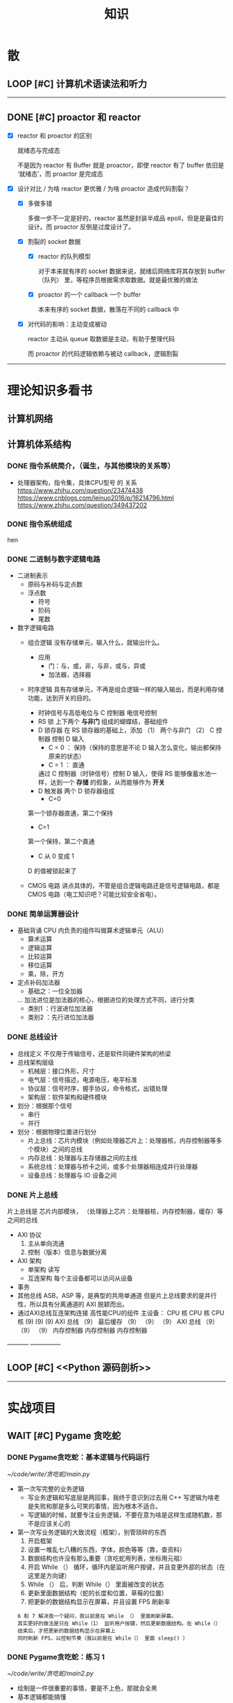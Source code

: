 #+title: 知识

* 散
** LOOP [#C] 计算机术语读法和听力
DEADLINE: <2022-12-12 Mon> SCHEDULED: <2022-12-09 Fri>
--------------------------------------------


** DONE [#C] proactor 和 reactor
DEADLINE: <2022-12-06 Tue> SCHEDULED: <2022-12-06 Tue>
:LOGBOOK:
CLOCK: [2022-12-06 Tue 23:08]--[2022-12-06 Tue 23:26] =>  0:18
CLOCK: [2022-12-06 Tue 20:55]--[2022-12-06 Tue 23:07] =>  2:12
:END:
- [X] reactor 和 proactor 的区别 

  就绪态与完成态

  不是因为 reactor 有 Buffer 就是 proactor，即使 reactor 有了 buffer 依旧是 ‘就绪态’，而 proactor 是完成态
  
- [X] 设计对比 / 为啥 reactor 更优雅 / 为啥 proactor 造成代码割裂？

    - [X] 多做多错

      多做一步不一定是好的，reactor 虽然是封装半成品 epoll，但是是最佳的设计。而 proactor 反倒是过度设计了。

    - [X] 割裂的 socket 数据

        - [X] reactor 的队列模型

          对于本来就有序的 socket 数据来说，就绪后网络库将其存放到 buffer（队列） 里，等程序员根据需求取数据。就是最优雅的做法

        - [X] proactor 的一个 callback 一个 buffer 

          本来有序的 socket 数据，散落在不同的 callback 中

    - [X] 对代码的影响：主动变成被动

      reactor 主动从 queue 取数据是主动，有助于整理代码

      而 proactor 的代码逻辑依赖与被动 callback，逻辑割裂
---------------


* 理论知识多看书
** 计算机网络


** 计算机体系结构
*** DONE 指令系统简介，（诞生，与其他模块的关系等）
DEADLINE: <2022-10-05 Wed 09:55> SCHEDULED: <2022-10-05 Wed 08:50>
- 处理器架构，指令集，具体CPU型号 的 关系
  https://www.zhihu.com/question/23474438
  https://www.cnblogs.com/leinuo2016/p/16214796.html
  https://www.zhihu.com/question/349437202


*** DONE 指令系统组成
hen


*** DONE 二进制与数字逻辑电路
DEADLINE: <2022-10-04 Tue 08:30> SCHEDULED: <2022-10-04 Tue 08:00>
- 二进制表示
  - 原码与补码与定点数
  - 浮点数
    - 符号
    - 阶码
    - 尾数
- 数字逻辑电路
  - 组合逻辑
    没有存储单元，输入什么，就输出什么。
    - 应用
      - 门：与，或，非，与非，或与，异或
      - 加法器，选择器
  - 时序逻辑
    具有存储单元，不再是组合逻辑一样的输入输出，而是利用存储功能，达到开关的目的。

    - 时钟信号与高低电位与 C 控制器
      电信号控制
    - RS 锁
      上下两个 *与非门* 组成的蝴蝶结，基础组件
    - D 锁存器
      在 RS 锁存器的基础上，添加 （1） 两个与非门  （2） C 控制器 控制 D 输入
      - C = 0 ： 保持（保持的意思是不论 D 输入怎么变化，输出都保持原来的状态）
      - C = 1  ： 直通

      通过 C 控制器（时钟信号）控制 D 输入，使得 RS 能够像蓄水池一样，达到一个 *存储* 的假象，从而能够作为 *开关*
    - D 触发器
      两个 D 锁存器组成
      - C=0
    第一个锁存器直通，第二个保持
    - C=1
    第一个保持，第二个直通
    - C 从 0 变成 1
    D 的值被锁起来了
  - CMOS 电路
    讲点具体的，不管是组合逻辑电路还是信号逻辑电路，都是 CMOS 电路（电工知识吧？可能比较安全省电）。



*** DONE 简单运算器设计
DEADLINE: <2022-10-04 Tue 10:00> SCHEDULED: <2022-10-04 Tue 08:40>
- 基础背诵
  CPU 内负责的组件叫做算术逻辑单元（ALU）
  - 算术运算
  - 逻辑运算
  - 比较运算
  - 移位运算
  - 乘，除，开方
- 定点补码加法器
  - 基础之：一位全加器

  ...
  加法进位是加法器的核心，根据进位的处理方式不同，进行分类
  - 类别1 ：行波进位加法器
  - 类别2 ：先行进位加法器


*** DONE 总线设计
DEADLINE: <2022-10-04 Tue 12:00> SCHEDULED: <2022-10-04 Tue 10:43>
- 总线定义
  不仅用于传输信号，还是软件同硬件架构的桥梁
- 总线架构层级
  - 机械层：接口外形，尺寸
  - 电气层：信号描述，电源电压，电平标准
  - 协议层：信号时序，握手协议，命令格式，出错处理
  - 架构层：软件架构和硬件模块
- 划分：根据那个信号
  - 串行
  - 并行
- 划分：根据物理位置进行划分
  - 片上总线：芯片内模块（例如处理器芯片上：处理器核，内存控制器等多个模块）之间的总线
  - 内存总线：处理器与主存储器之间的主线
  - 系统总线：处理器与桥卡之间，或多个处理器相连成并行处理器
  - 设备总线：处理器与 IO 设备之间


*** DONE 片上总线
DEADLINE: <2022-10-04 Tue 16:00> SCHEDULED: <2022-10-04 Tue 14:10>
片上总线是 芯片内部模块， （处理器上芯片：处理器核，内存控制器，缓存）等之间的总线
- AXI 协议
  1. 主从单向流通
  2. 控制（版本）信息与数据分离
- AXI 架构
  - 单架构
    读写
  - 互连架构
    每个主设备都可以访问从设备
- 事务
- 其他总线
  ASB，ASP 等，是典型的共用单通道
  但是片上总线要求的是并行性，所以具有分离通道的 AXI 脱颖而出。
- 通过AXI总线互连架构连接 高性能CPU的组件
  主设备：  CPU 核   CPU 核   CPU 核
  (9)       (9)     (9)
  AXI 总线
  （9）
  最后缓存
  （9）    （9）    （9）
  AXI 总线
  （9）     （9）    （9）
  内存控制器   内存控制器   内存控制器
-----------  ---------------


** LOOP [#C] <<Python 源码剖析>>
SCHEDULED: <2022-12-03 Sat> DEADLINE: <2022-12-30 Fri>
-----------------------------------------------------


* 实战项目
** WAIT [#C] Pygame 贪吃蛇
SCHEDULED: <2022-12-07 Wed> DEADLINE: <2022-12-09 Fri>
*** DONE Pygame贪吃蛇：基本逻辑与代码运行
DEADLINE: <2022-10-04 Tue 21:00> SCHEDULED: <2022-10-04 Tue 19:18>
[[~/code/write/贪吃蛇/main.py]]
- 第一次写完整的业务逻辑
  - 写业务逻辑和写底层是两回事，我终于意识到过去用 C++ 写逻辑为啥老是失败和那是多么可笑的事情，因为根本不适合。
  - 写逻辑的时候，就要专注业务逻辑，不要在意为啥是这样生成随机数，那不是应该关心的
- 第一次写业务逻辑的大致流程（框架），别管琐碎的东西
  1. 开启框架
  2. 设置一堆乱七八糟的东西，字体，颜色等等（靠，查资料）
  3. 数据结构也许没有那么重要（贪吃蛇用列表，坐标用元祖）
  4. 开启 While （） 循环，循环内是监听用户按键，并且变更外部的状态（在这里是方向键）
  5. While （） 后，判断 While（） 里面被改变的状态
  6. 更新里面数据结构（蛇的长度和位置，草莓的位置）
  7. 把更新的数据结构显示在屏幕，并且设置 FPS 刷新率

  : 6 和 7 解决我一个疑问，我以前是在 While （） 里面刷新屏幕。
  : 其实更好的做法是只在 While（1） 监听用户按键，然后更新数据结构。在 While（）结束后，才把更新的数据结构显示在屏幕上
  : 同时刷新 FPS，以控制节奏（我以前是在 While（） 里面 sleep() ）


*** DONE Pygame贪吃蛇：练习 1
DEADLINE: <2022-10-04 Tue 22:10> SCHEDULED: <2022-10-04 Tue 21:10>
[[~/code/write/贪吃蛇/main2.py]]
- 绘制是一件很重要的事情，要是不上色，那就会全黑
- 基本逻辑都能搞懂
- 疑问
  - 为啥要记录变量
- 缺失的逻辑
  - 绘制
  - 碰到自己或墙壁
  - 苹果的更新（随机生成）逻辑
  - 游戏结束


*** DONE Pygame贪吃蛇：练习 1 纠错与改正
DEADLINE: <2022-10-05 Wed 11:30> SCHEDULED: <2022-10-05 Wed 10:31>
[[~/code/write/贪吃蛇/main2.py]]
- 补全缺失的逻辑 [4/4]
  - [X] 绘制
  - [X] 碰到自己或墙壁
  - [X] 苹果的更新（随机生成）逻辑
  - [X] 游戏结束
- Bug [4/5]
  - [ ] 无法监听用户的方向按键
    - [ ] 原因猜测
      - [ ]
    - [ ] 真正原因
  - [X] 启动后，无法绘制的问题
    - [X] 猜测原因
      - [X] 缺失关键启动逻辑
      - [X] 颜色变量定义错误
      - [X] 颜色变量传递失误
    - [X] 真正的原因
      - 逻辑错误
    我把贪吃蛇数据结构和苹果的绘制逻辑，写出了 While 循环
    - 怎么影响程序的
    陷入 While 监听用户命令的循环中，从而使绘制逻辑，无法实现。
    - 反思
    所以，在 While 逻辑中，
    1. 监听用户，并且改变数据结构
    2. 根据改变的数据结构绘制逻辑
    3. 设置 Fps，相当于以前的 Sleep
  - [X] 贪吃蛇的数据结构溢出：写错
  - [X] 没有导入 Time 模块
  - [X] 变量名写错
--------------------------------------------


** Android 客户端与聊天软件
*** DONE 安卓 im 软件的问题定义与需求分析
DEADLINE: <2022-09-19 Mon 11:31> SCHEDULED: <2022-09-19 Mon 09:31>
- 背景
  网络工程《软件工程》课程实训项目。
- 功能描述
  - Android UI 界面与逻辑
    Android 客户端除了编写用户界面与逻辑，对接服务器端
  - 登录服务器与图片服务器
    1. 提供用户注册，登录，注销功能。
    2. 除了用户编写信息外，图片服务器还允许用户上传头像等 PNG 图片。
    3. 心跳功能，维持用户在线状态与检查用户是否在线，是否踢掉用户。
  - 文件 FTP 服务器
    为用户提供传输文件服务
  - 聊天服务器
    1. 1 V 1 添加好友，显示好友是否在线，聊天功能。
    2. 群聊功能
- 硬件环境，软件环境
  - 服务端生产环境
    操作系统：Linux x64 Debian10
    数据库： Sqlite
    编程语言：使用 C 编写底层的网络服务，上层使用 Python 编写业务逻辑。目前考虑单机，以后可能扩展为分布式。
  - 客户端环境
    目前只支持 Android 端，服务器允许使用命令行 telnet 进行网络调试。


*** DONE 使用 Python 写服务器端的网络框架了解:Gevent
DEADLINE: <2022-09-19 Mon 21:30> SCHEDULED: <2022-09-19 Mon 22:30>
- 如何使用
  - 虽然 Gevent 依赖与 Greenlet。但是对于用户来说，并没有直接使用 GreenLet，而是直接使用 Gevent 的封装。
  - 只用设置一个启动的回调，然后就直接在这个启动函数写逻辑代码，连接开关和读写。不用像 Muduo 一样设置读，写，连接回调分割业务逻辑。
- 依赖与相关模块
  : use greenlet to provide a high-level synchronous API on top of libev event loop.
  : greenlet 负责提供协程调度，而 Libev 提供异步回调接口。
  - greenlet
    - QUESTION
      + 是否是内置模块？
    不是，Greenlet 依旧是一个第三方模块，通过 C 扩展实现协程。
    + Python 的协程通过第三方库实现，难道没有一套内置的线程 / 协程实现吗？
    ？？
    -
  - Libev
- 源码阅读


*** DONE Python 网络编程入门之 GIL 锁与协程的发展
DEADLINE: <2022-09-20 Tue 10:40> SCHEDULED: <2022-09-20 Tue 07:40>
- Python 多线程
  - GIL 锁

    - 为什么引入？
      为了实现线程安全的引用计数，Python 的 GC 实现是类似 C++ shared_ptr 一样的引用计数，所以为了保证全局更新所有变量的引用计数，所以必须引入一个全局锁。
      : 也就是说 GIL 锁的本质是 Python 的 GC 引起的。

    - 缺点
      - 全局引起的 *无法利用多核*
    即时有多个 CPU 依旧无法利用多核优势

    - 粗粒度锁，依旧无法做到 *线程安全*
    虽然，GIL 锁限制了只有一个 CPU / (执行单元) 访问变量。
    但是这个锁的粒度并非像以前的 C++ mutex 一样，由程序员进行控制。
    换句话说，很多 Python 的操作并不是原子的，依旧不是线程安全的。

- 协程
  - 生态的发展
    因为多线程的羸弱，Python 把注意力集中在协程上。事实上，在 Golang 协程问世前，Gevent 就早已经声名鹤起。

    - 带来的优势
      1. 已经积累了大量的协程框架和协程服务。
      2. 文件与数据库
      异步框架都只是涉及到网络部分，而 Python 经过多年的发展很多地方均已协程化。

  - 底层协程化
    ？？

  - 模块
    - 标准库
    - 老牌的协程 Gevent


*** DONE Python 如何利用多核？
DEADLINE: <2022-09-20 Tue 11:50> SCHEDULED: <2022-09-20 Tue 10:50>
- 多线程 （ERROR）
  python 多线程因为 GIL 锁的原因无法利用多核。

- 协程   （ERROR）
  协程只是把 selector 等异步事件同步化。但是依旧没有解决多核的问题。

- 多进程 + 协程/(异步reactor)（RIGHT）
  其实算是曲线救国，因为
  - 那些书本中拿协程取代多线程的例子是错的。
    因为在服务器中，使用多线程的目的在于利用多核。
    把多线程改成协程，并不能利用多核优势。
    如果这样做只是为了不阻塞应用，那说明这个例子本身就是错误的示范，正确的例子是单线程异步模型 + 多线程 Loop。

    所以，这个例子顶多说明了 *协程* 可以简化 *单线程的异步模型* ，让 Python 可以不阻塞应用。（虽然本来也可以异步模型，只是麻烦）

    : 说明 Python 可以不用线程而用协程做到不阻塞（虽然这样用线程是错误的）。但是忽视了线程的重要作用：利用多核。
  - 比较好的书籍笔记节选
    不过也不需要那么悲观，Python提供了其他方式可以绕过GIL的局限，比如使用多进程multiprocessing模块或者采用C语言扩展的方式，以及通过ctypes和C动态库来充分利用物理内核的计算能力。


*** DONE Python 深入 From《流畅 Python》：理解 Python 的数据模型
DEADLINE: <2022-09-20 Tue 16:30> SCHEDULED: <2022-09-20 Tue 14:30>
- Python 数据模型非常牛



*** DONE Python 协程入门
DEADLINE: <2022-09-20 Tue 20:30> SCHEDULED: <2022-09-20 Tue 17:30>


*** DONE Python 多线程与多进程
DEADLINE: <2022-09-21 Wed 10:00> SCHEDULED: <2022-09-21 Wed 08:00>


*** DONE POSTGRESQL
: from 七周七數據庫
- 命令行
  1. 創建數據庫：createdb xxoo
  2. 進入數據庫: psql xxoo (使用 psql)
- SQL 語句
  - 屬性類型
    - 字符串
  - varchar(9) ： 長度可以達到 9 個字節
  - char(2)    ： 正好要存儲 2 個字節
  - text    ： 任意長度
  - 修飾符
    - Primary Key：主鍵，具有唯一性約束，可以設置 *定義的兩個屬性* 爲主鍵
  + 如果不指定主鍵會怎麼樣？
    - UNIQUE ：讓除了 Primary Key 外的其他列（屬性） 具有唯一性
    - NOT NULL ： 不能爲空
    - CHECK （指定約束）   ： 指定約束
    - REFERENCE 表： 外鍵約束，該屬性能夠引用另一張表
  - CRUD
    - CREATE TABLE xxoo (name 類型 屬性，);
    - SELECT * from xxoo;
    - INSERT INTO xxoo VALUE （'','',''# 直接輸入值就行了）
    - UPDATE xxoo SET xx=yy WHERE xx=yy


** WAIT [#C] 用 python 重写野火 im 的服务器端
SCHEDULED: <2022-12-13 Tue> DEADLINE: <2022-12-20 Tue>


* 领域技能
** WAIT [#C] RPC
SCHEDULED: <2022-12-16 Fri> DEADLINE: <2023-01-05 Thu>


** WAIT [#C] android
SCHEDULED: <2022-12-10 Sat> DEADLINE: <2022-12-20 Tue>


* 设计语言
** TASK [#C] C


** Python
*** DONE python 异步编程的发展史
DEADLINE: <2022-11-08 Tue 16:45> SCHEDULED: <2022-11-08 Tue 16:30>
:LOGBOOK:
CLOCK: [2022-11-08 Tue 16:31]--[2022-11-08 Tue 16:48] =>  0:17
:END:
- [X] 异步回调时代
  可以追溯到 python2
  - [X] swisted
  - [X] tongo
- [X] 协程时代
  : Python 很早就开始大规模使用协程
  - [X] Python 3.4
    - [X] yield 生成器模拟步进 next()
    - [X] Gevent : greenlet 和 libev 结合
      没有内置的同步原语，就是 monkey Patch 替换

  - [X] python 3.5：从标准网络库和原语发展
    - [X] asyncio
    - [X] async/await
      底层是 yield, 所以好好了解下 yield，非常有必要

  - [X] 全面协程化（除了网络）
    社区，借助 async/await 原语，与类似 asyncio 的数据库 io 复用结合，诞生了数据库连接的协程库，

    - [X] aiomysql

    - [X] aiohttp: 进一步封装 asyncio 作为 http 服务器


*** DONE CYthon 的底层原理
DEADLINE: <2022-11-23 Wed 16:00> SCHEDULED: <2022-11-23 Wed 14:00>
:LOGBOOK:
CLOCK: [2022-11-23 Wed 16:15]--[2022-11-23 Wed 17:36] =>  1:21
:END:
-----------------------------------------------------
- [X] 任务目标
  根据 socket 模块的 gethostname 的延伸，为啥标准库 lib/python/ 里面没有 def gethostname 的源代码，不得不想联想到和 c 的关系
-----------------------------------------------------
- [X] https://awesome-programming-books.github.io/python/Python%E6%BA%90%E7%A0%81%E5%89%96%E6%9E%90.pdf
------------------------------------------------------
- [X] Cython gethostname() 解释工作的原理？
  背后有一个 c 函数，Python 解释器去调用 c 函数
- [X] 怎么看 cpython 的解释器源码 / 如何看待 gethostname 对应的 c 代码扩展？
- [X] 到底是特殊的 c 模块翻译成 py? 还是 py 所有语句都翻译成 c 模块
  都不是，而是底层虚拟机根据上层的解析后的 py 代码分词作出指令，而虚拟机是 c 写的，所以当然最后是 c 代码。这里的低效是上层 py 代码的低效，而 c 模块直接调用不需要虚拟机的翻译过程
- [ ] 怎么通过 c 代码扩展 python?



*** python 官方文档
**** DONE 大纲
:LOGBOOK:
CLOCK: [2022-11-11 Fri 08:00]--[2022-11-12 Sat 18:31] => 34:31
:END:
: 为什么是最高优先级，因为我看文档比看任何垃圾博客，看任何书要高效，对程序员的锻炼更好，王勇大哥就是这样进步来的。
: 不是要过面试吗？看什么书都不如看官方文档，所以最高优先级给到官方文档
-----------------------------------------------------
- [X] 任务目标
  全方位的学习 Python
-----------------------------------------------------
- [X] https://docs.python.org/zh-cn/3/contents.html
- [X] [[~/code/python教材/]]
------------------------------------------------------


**** WAIT [#C] 上下文管理
SCHEDULED: <2022-12-09 Fri> DEADLINE: <2022-12-10 Sat>



**** WAIT [#C] 数据结构
SCHEDULED: <2022-12-10 Sat> DEADLINE: <2022-12-10 Sat>


**** WAIT [#C] socket
SCHEDULED: <2022-12-08 Thu> DEADLINE: <2022-12-10 Sat>


* 工具篇
** Git
*** TASK [#C] git 如何回退版本
https://zhuanlan.zhihu.com/p/137856034
--------------------------------------


*** TASK [#C] 如何不同的模式使用通一套快捷键
-----------------------------


** Emacs
*** DONE 如何调整变化
- [X] 终极任务

  反而好改，直接改截止时间

- [X] 衍生任务

  A 类任务不会作为衍生任务，因为 A 类任务是打卡任务

  先取消一部分任务，然后在对剩余任务调整

  目的是啥？把时间空出来

    - [X] 取消

        - [X] WAIT 可以考虑取消，减少工作量

        - [X] LOOP 可以考虑完结

    - [X] 调整

        - [X] 把关键任务提前

            - [X] WAIT：最好，还没有开始，调整截止时间和起始时间

            - [X] LOOP ：调整截止时间，

        - [X] 把不关键的任务，但是取消了可惜的任务，往后面延期（这个任务一定是 LOOP）

          那么就简单了，直接把截止时间延迟到 终极任务 DEADLINE + 原来截止时间


*** TASK [#C] 怎么高效使用 emacs 的快捷键，减少无效的键盘敲击

- [ ] 针对每行的 copy 和 yank

  Emacs 的 copy 真的效率很低，两个问题

  - [ ] 无法从中间开始操作，每次都要定位到行首或行尾

  - [ ] 没有（找到）专用的针对整行的 copy 方法，每次都要 mask 一次

- [ ] 像 vim 一样选定多行操作，例如多行复制，拷贝
-----------------------------------------------------


*** TASK [#C] Mode, Hook 设置快捷键和设置变量，Local 快捷键
:LOGBOOK:
CLOCK: [2022-12-01 Thu 00:15]--[2022-12-01 Thu 00:55] =>  0:40
CLOCK: [2022-11-30 Wed 19:15]--[2022-11-30 Wed 21:16] =>  2:01
:END:
: 为了防止陷入无尽的 emacs 折腾中。以后每次改 emacs 都要先把需求写清楚，然后定好时间才去改。

: 这样做是有道理的，我不否认很多折腾提升了我的学习效率，以至于我用其他的时候真的很不习惯。但是你要考虑最终的目的，也许提升的效率实际影响不大？更糟糕的是，也许这个提升只是个错觉，不久我就会花时间去改，反反复复。所以，一定要仔细想清楚需求。
- [ ] hook
  - [ ] 快捷键

  - [ ] 变量

- [ ] 主 mode 和 submode

- [ ] 全局快捷键和某个 mode 的 local 快捷键

----------------------------------------------------------------


*** TASK [#C] 写一个 eaf-code-search
:LOGBOOK:
CLOCK: [2022-11-30 Wed 18:48]--[2022-11-30 Wed 19:01] =>  0:13
:END:


*** TASK [#C] Org-agenda 关闭显示 SCHEDULED 的开关
:LOGBOOK:
CLOCK: [2022-11-30 Wed 12:25]--[2022-11-30 Wed 13:39] =>  1:14
:END:
- [X] 失败的原因是缺少一个代码分析工具，一点一点的盲搜太慢了
-----------------------------------------------------


*** TASK [#C] 添加功能: Sort-tab 隐藏当前 buffer 的开关
- 难点在哪?
变量: 把变量放入队列里面
-----------------------------------------------------


*** TASK [#C] fork sort-tab 开发分组功能，分组内优先级计数和分组外优先级计数
-----------------------------------------------------
